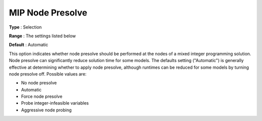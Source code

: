 .. _CPLEX_MIP_-_MIP_Node_Presolve:


MIP Node Presolve
=================



**Type** :	Selection	

**Range** :	The settings listed below	

**Default** :	Automatic	



This option indicates whether node presolve should be performed at the nodes of a mixed integer programming solution. Node presolve can significantly reduce solution time for some models. The defaults setting ("Automatic") is generally effective at determining whether to apply node presolve, although runtimes can be reduced for some models by turning node presolve off. Possible values are:



*	No node presolve
*	Automatic
*	Force node presolve
*	Probe integer-infeasible variables
*	Aggressive node probing



